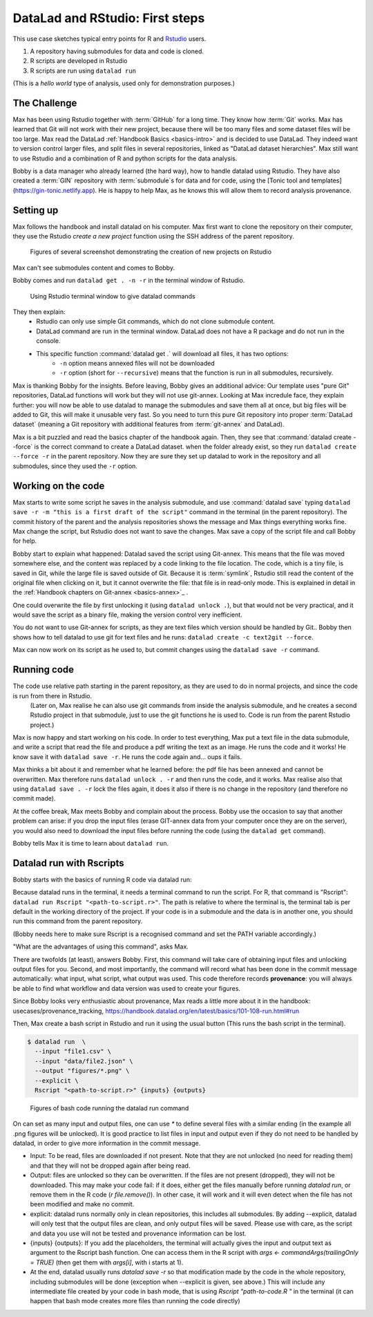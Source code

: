 .. \_usecase_Rstat:

DataLad and RStudio: First steps
---------------------------

.. index:: ! Usecase; R users quickstart

This use case sketches typical entry points for R and `Rstudio <https://en.wikipedia.org/wiki/RStudio>`_ users. 

#. A repository having submodules for data and code is cloned.
#. R scripts are developed in Rstudio
#. R scripts are run using ``datalad run``

(This is a `hello world` type of analysis, used only for demonstration purposes.)

The Challenge
^^^^^^^^^^^^^

Max has been using Rstudio together with :term:`GitHub` for a long time. They know how :term:`Git`
works. Max has learned that Git will not work with their new project,
because there will be too many files and some dataset files will be too large.
Max read the DataLad :ref:`Handbook Basics <basics-intro>` and is decided to use DataLad.
They indeed want to version control larger files, and split files in several repositories, linked as "DataLad dataset hierarchies".
Max still want to use Rstudio and a combination of R and python scripts for the
data analysis.

Bobby is a data manager who already learned (the hard way), how to handle datalad
using Rstudio. They have also created a :term:`GIN` repository with :term:`submodule`\s 
for data and for code, using the [Tonic tool and templates](https://gin-tonic.netlify.app).
He is happy to help Max, as he knows this will allow them to record analysis provenance.


Setting up
^^^^^^^^^^

Max follows the handbook and install datalad on his computer.
Max first want to clone the repository on their computer, they use the Rstudio 
`create a new project` function using the SSH address of the parent repository.

.. figure:: ../artwork/src/Rstudio/Rstudio-create.jpg
   :scale: 80 %
   :alt: screenshot of Rstudio new project creation.

   Figures of several screenshot demonstrating the creation of new projects on Rstudio

Max can't see submodules content and comes to Bobby.

Bobby comes and run ``datalad get . -n -r`` in the terminal window of Rstudio. 

.. figure:: ../artwork/src/Rstudio/Rstudio-create.jpg
   :scale: 80 %
   :alt: screenshot of Rstudio terminal tab.

   Using Rstudio terminal window to give datalad commands


They then explain:
  - Rstudio can only use simple Git commands, which do not clone submodule content.
  - DataLad command are run in the terminal window. DataLad does not have a R package and do not run in the console.
  - This specific function :command:`datalad get .` will download all files, it has two options:
     - ``-n`` option means annexed files will not be downloaded
     - ``-r`` option (short for ``--recursive``) means that the function is run in all submodules, recursively.

Max is thanking Bobby for the insights.
Before leaving, Bobby gives an additional advice: Our template uses "pure Git" repositories, DataLad functions will work but they will not use git-annex. 
Looking at Max incredule face, they explain further: you will now be able to use datalad to manage the submodules and save them all at once, but big files will be added to Git, this will make it unusable very fast. 
So you need to turn this pure Git repository into proper :term:`DataLad dataset` (meaning a Git repository with additional features from :term:`git-annex` and DataLad).

Max is a bit puzzled and read the basics chapter of the handbook again.
Then, they see that :command:`datalad create --force` is the correct command  to create a DataLad dataset.
when the folder already exist, so they  run 
``datalad create --force -r`` in the parent repository.
Now they are sure they set up datalad to work in the repository and all submodules,
since they used the ``-r``  option.

  
Working on the code
^^^^^^^^^^^^^^^^^^^

Max starts to write some script he saves in the analysis submodule, and use :command:`datalad save` typing ``datalad save -r -m "this is a first draft of the script"`` command in the terminal (in the parent repository). 
The commit history of the parent and the analysis repositories shows the message and Max things everything works fine.
Max change the script, but Rstudio does not want to save the changes.
Max save a copy of the script file and call Bobby for help.

Bobby start to explain what happened:
Datalad saved the script using Git-annex.
This means that the file was moved somewhere else, and the content was replaced by a code linking to the file location. 
The code, which is a tiny file, is saved in Git, while the large file is saved outside of Git.
Because it is :term:`symlink`, Rstudio still read the content of the original file when clicking on it, but it cannot overwrite the file: that file is in read-only mode.
This is explained in detail in the :ref:`Handbook chapters on Git-annex <basics-annex>`_ .

One could overwrite the file by first unlocking it (using ``datalad unlock .``), but that would not be very practical, and it would save the script as a binary file, making the version control very inefficient.

You do not want to use Git-annex for scripts, as they are text files which version should be handled by Git..
Bobby then shows how to tell datalad to use git for text files and he runs: ``datalad create -c text2git --force``. 

Max can now work on its script as he used to, but commit changes using the ``datalad save -r`` command.




.. gitusernote:: Dangers of text2git

  Note that all text files will be added to git using this option, so if you have large text files (.csv or .json files) that you want to be added via Git-annex, you will need to be more precise in what text file should not be annexed. See :ref:`Handbook chapters <101-124-procedures>` , <http://handbook.datalad.org/en/inm7/basics/101-124-procedures.html#> for details on how text2git change `.gitattributes` to achieve that.

Running code
^^^^^^^^^^^^

The code use relative path starting in the parent repository, as they are used to do in normal projects, and since the code is run from there in Rstudio.
 (Later on, Max realise he can also use git commands from inside the analysis submodule, and he creates a second Rstudio project in that submodule, just to use the git functions he is used to. Code is run from the parent Rstudio project.)

Max is now happy and start working on his code. 
In order to test everything, Max put a text file in the data submodule, and write a script that read the file and produce a pdf writing the text as an image.
He runs the code and it works!
He know save it with ``datalad save -r``.
He runs the code again and... oups it fails.

Max thinks a bit about it and remember what he learned before: the pdf file has been annexed and cannot be overwritten.
Max therefore runs ``datalad unlock . -r`` and then runs the code, and it works.
Max realise also that using ``datalad save . -r`` lock the files again, 
it does it also if there is no change in the repository (and therefore no commit made).

At the coffee break, Max meets Bobby and complain about the process.
Bobby use the occasion to say that another problem can arise: if you drop the input files (erase GIT-annex data from your computer once they are on the server), you would also need to download the input files before running the code (using the ``datalad get`` command).

Bobby tells Max it is time to learn about ``datalad run``.

Datalad run with Rscripts
^^^^^^^^^^^^^^^^^^^^^^^^^^

Bobby starts with the basics of running R code via datalad run:

Because datalad runs in the terminal, it needs a terminal command to run the script.
For R, that command is "Rscript": ``datalad run Rscript "<path-to-script.r>"``.
The path is relative to where the terminal is, the terminal tab is per default in the working directory of the project. If your code is in a submodule and the data is in another one, you should run this command from the parent repository.

(Bobby needs here to make sure Rscript is a recognised command and set the PATH variable accordingly.)

"What are the advantages of using this command", asks Max.

There are twofolds (at least), answers Bobby.
First, this command will take care of obtaining input files and unlocking output files for you.
Second, and most importantly, the command will record what has been done in the commit message automatically: what input, what script, what output was used.
This code therefore records **provenance**: you will always be able to find what workflow and data version was used to create your figures.

Since Bobby looks very enthusiastic about provenance, Max reads a little more about it in the handbook: usecases/provenance_tracking, https://handbook.datalad.org/en/latest/basics/101-108-run.html#run

Then, Max create a bash script in Rstudio and run it using the usual button (This runs the bash script in the terminal).



.. code-block:: bash

    
    $ datalad run  \
      --input "file1.csv" \
      --input "data/file2.json" \
      --output "figures/*.png" \
      --explicit \
      Rscript "<path-to-script.r>" {inputs} {outputs}

.. figure:: ../artwork/src/Rstudio/Rstudio-dataladrun.jpg
   :scale: 80 %
   :alt: screenshot of Rstudio bash code window

   Figures of bash code running the datalad run command


On can set as many input and output files, one can use `*` to define several files with a similar ending (in the example all .png figures will be unlocked). It is good practice to list files in input and output even if they do not need to be handled by datalad, in order to give more information in the commit message.

.. gitusernote:: behavior explained

- Input: To be read, files are downloaded if not present. Note that they are not unlocked (no need for reading them) and that they will not be dropped again after being read.
- Output: files are unlocked so they can be overwritten. If the files are not present (dropped), they will not be downloaded. This may make your code fail: if it does, either get the files manually before running `datalad run`, or remove them in the R code (`r file.remove()`). In other case, it will work and it will even detect when the file has not been modified and make no commit.
- explicit: datalad runs normally only in clean repositories, this includes all submodules. By adding --explicit, datalad will only test that the output files are clean, and only output files will be saved. Please use with care, as the script and data you use will not be tested and provenance information can be lost.
- {inputs} {outputs}: If you add the placeholders, the terminal will actually gives the input and output text as argument to the Rscript bash function. One can access them in the R script with `args <- commandArgs(trailingOnly = TRUE)` (then get them with `args[i]`, with i starts at 1).
- At the end, datalad usually runs `datalad save -r` so that modification made by the code in the whole repository, including submodules will be done (exception when --explicit is given, see above.) This will include any intermediate file created by your code in bash mode, that is using `Rscript "path-to-code.R "` in the terminal (it can happen that bash mode creates more files than running the code directly)  





.. gitusernote:: advanced tips for datalad run 

  unlocking the files will make its state "unclean", so if you use datalad run, you need to set output options in the function, you cannot unlock files manually before.

  The commit message will only look at the options, whether the code use these input and output files is not checked.
   
  Using `datalad run` correctly is sometimes tricky, and since it does save each time, it can make the repository history quite messy. Make sure to give good commit messages. 






.. importantnote:: Take home messages
  
  DataLad commands run in the terminal, not the R Console.
  
  The simplest way to tell DataLad not to use git-annex for your code files is to use ``datalad create -r -c text2git --force`` command.

  the ``datalad run Rscript "path-to-script.r"`` command will run your script.
  
  Use additional options to read or write annexed files (and give more info for commit messages).

  In your R script, use path relative to the project, not relative to the code position.
  